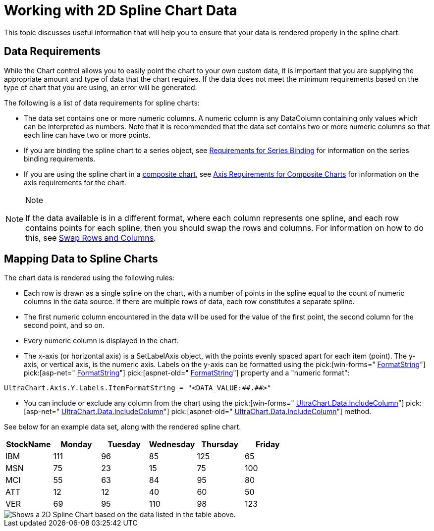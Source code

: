 ﻿////

|metadata|
{
    "name": "chart-working-with-2d-spline-chart-data",
    "controlName": ["{WawChartName}"],
    "tags": [],
    "guid": "{1846A47E-D656-4CAB-B5B4-4673DBCA5956}",  
    "buildFlags": [],
    "createdOn": "2006-02-03T00:00:00Z"
}
|metadata|
////

= Working with 2D Spline Chart Data

This topic discusses useful information that will help you to ensure that your data is rendered properly in the spline chart.

== Data Requirements

While the Chart control allows you to easily point the chart to your own custom data, it is important that you are supplying the appropriate amount and type of data that the chart requires. If the data does not meet the minimum requirements based on the type of chart that you are using, an error will be generated.

The following is a list of data requirements for spline charts:

* The data set contains one or more numeric columns. A numeric column is any DataColumn containing only values which can be interpreted as numbers. Note that it is recommended that the data set contains two or more numeric columns so that each line can have two or more points.
* If you are binding the spline chart to a series object, see link:chart-requirements-for-series-binding.html[Requirements for Series Binding] for information on the series binding requirements.
* If you are using the spline chart in a link:chart-composite-chart.html[composite chart], see link:chart-axis-requirements-for-composite-charts.html[Axis Requirements for Composite Charts] for information on the axis requirements for the chart.

.Note
[NOTE]
====
If the data available is in a different format, where each column represents one spline, and each row contains points for each spline, then you should swap the rows and columns. For information on how to do this, see link:chart-swap-rows-and-columns.html[Swap Rows and Columns].
====

== Mapping Data to Spline Charts

The chart data is rendered using the following rules:

* Each row is drawn as a single spline on the chart, with a number of points in the spline equal to the count of numeric columns in the data source. If there are multiple rows of data, each row constitutes a separate spline.
* The first numeric column encountered in the data will be used for the value of the first point, the second column for the second point, and so on.
* Every numeric column is displayed in the chart.
* The x-axis (or horizontal axis) is a SetLabelAxis object, with the points evenly spaced apart for each item (point). The y-axis, or vertical axis, is the numeric axis. Labels on the y-axis can be formatted using the  pick:[win-forms=" link:infragistics4.win.ultrawinchart.v{ProductVersion}~infragistics.ultrachart.resources.appearance.axisserieslabelappearance~formatstring.html[FormatString]"]  pick:[asp-net=" link:infragistics4.webui.ultrawebchart.v{ProductVersion}~infragistics.ultrachart.resources.appearance.axisserieslabelappearance~formatstring.html[FormatString]"]  pick:[aspnet-old=" link:infragistics4.webui.ultrawebchart.v{ProductVersion}~infragistics.ultrachart.resources.appearance.axisserieslabelappearance~formatstring.html[FormatString]"]  property and a "numeric format":
[source]
----
UltraChart.Axis.Y.Labels.ItemFormatString = "<DATA_VALUE:##.##>"
----
* You can include or exclude any column from the chart using the  pick:[win-forms=" link:infragistics4.win.ultrawinchart.v{ProductVersion}~infragistics.ultrachart.resources.appearance.dataappearance~includecolumn.html[UltraChart.Data.IncludeColumn]"]  pick:[asp-net=" link:infragistics4.webui.ultrawebchart.v{ProductVersion}~infragistics.ultrachart.resources.appearance.dataappearance~includecolumn.html[UltraChart.Data.IncludeColumn]"]  pick:[aspnet-old=" link:infragistics4.webui.ultrawebchart.v{ProductVersion}~infragistics.ultrachart.data.chartdatafilter~includecolumn.html[UltraChart.Data.IncludeColumn]"]  method.

See below for an example data set, along with the rendered spline chart.

[options="header", cols="a,a,a,a,a,a"]
|====
|StockName|Monday|Tuesday|Wednesday|Thursday|Friday

|IBM
|111
|96
|85
|125
|65

|MSN
|75
|23
|15
|75
|100

|MCI
|55
|63
|84
|95
|80

|ATT
|12
|12
|40
|60
|50

|VER
|69
|95
|110
|98
|123

|====

image::images/Chart_Spline_Chart_01.png[Shows a 2D Spline Chart based on the data listed in the table above.]